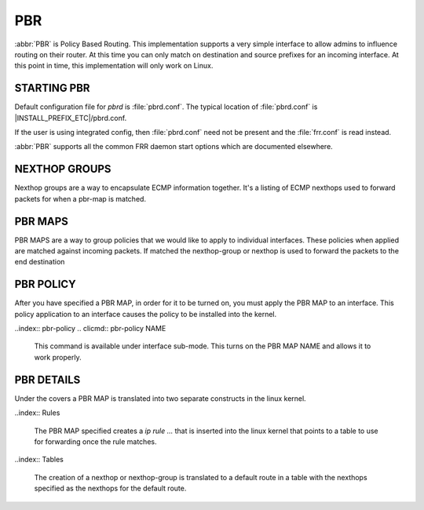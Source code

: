 .. _pbr:

***
PBR
***

:abbr:`PBR` is Policy Based Routing.  This implementation supports a very
simple interface to allow admins to influence routing on their router.  At
this time you can only match on destination and source prefixes for
an incoming interface.  At this point in time, this implementation will
only work on Linux.

.. _starting-pbr:

STARTING PBR
============

Default configuration file for *pbrd* is :file:`pbrd.conf`.  The typical
location of :file:`pbrd.conf` is |INSTALL_PREFIX_ETC|/pbrd.conf.

If the user is using integrated config, then :file:`pbrd.conf` need
not be present and the :file:`frr.conf` is read instead.

.. program:: pbrd

:abbr:`PBR` supports all the common FRR daemon start options which are
documented elsewhere.

.. _nexthop-groups:

NEXTHOP GROUPS
==============

Nexthop groups are a way to encapsulate ECMP information together.  It's a
listing of ECMP nexthops used to forward packets for when a pbr-map is
matched.

.. index:: nexthop-group
.. clicmd:: nexthop-group NAME

    Create a nexthop-group with an associated NAME.  This will put
    you into a sub-mode where you can specify individual nexthops.
    To exit this mode type exit or end as per normal conventions
    for leaving a sub-mode.

.. clicmd:: nexthop [A.B.C.D|X:X::X:XX] [interface] [nexthop-vrf NAME]

    Create a v4 or v6 nexthop.  All normal rules for creating nexthops
    that you are used to are allowed here.  The syntax was intentionally
    kept the same as creating nexthops as you would for static routes.
	   
.. _pbr-maps:

PBR MAPS
========

PBR MAPS are a way to group policies that we would like to apply
to individual interfaces.  These policies when applied are matched
against incoming packets.  If matched the nexthop-group or nexthop
is used to forward the packets to the end destination

.. index:: pbr-map
.. clicmd:: pbr-map NAME seq (1-1000)

    Create a pbr-map with NAME and sequence number specified.  This
    command puts you into a new submode for pbr-map specification.
    To exit this mode type exit or end as per normal conventions
    for leaving a sub-mode.

.. index:: match
.. clicmd:: match src-ip <PREFIX>

    When a incoming packet matches the source prefix specified, take the packet
    and forward according to the nexthops specified.  This command
    accepts both v4 and v6 prefixes.  This command is used in
    conjunction of the 'match dst-ip <PREFIX>' command for matching.

.. clicmd:: match dst-ip <PREFIX>

    When a incoming packet matches the destination prefix specified, take
    the packet and forward according to the nexthops specified.  This
    command accepts both v4 and v6 prefixes.  This command is used in
    conjuction of the 'match src-ip <PREFIX>' command for matching.

.. clicmd:: set nexthop-group NAME

    Use the nexthop-group NAME as the place to forward packets when
    the match commands have matched a packet.

.. clicmd:: set nexthop [A.B.C.D|X:X::X:XX] [interface] [nexthop-vrf NAME]

    Use this individual nexthop as the place to forward packets when
    the match commands have matched a packet.

.. _pbr-policy:

PBR POLICY
==========

After you have specified a PBR MAP, in order for it to be turned on,
you must apply the PBR MAP to an interface.  This policy application
to an interface causes the policy to be installed into the kernel.

..index:: pbr-policy
.. clicmd:: pbr-policy NAME

    This command is available under interface sub-mode.  This turns
    on the PBR MAP NAME and allows it to work properly.

.. _pbr-details:

PBR DETAILS
===========

Under the covers a PBR MAP is translated into two separate constructs
in the linux kernel.

..index:: Rules

    The PBR MAP specified creates a `ip rule ...` that is inserted into
    the linux kernel that points to a table to use for forwarding once
    the rule matches.
    
..index:: Tables

    The creation of a nexthop or nexthop-group is translated to a default
    route in a table with the nexthops specified as the nexthops for the
    default route.

    
